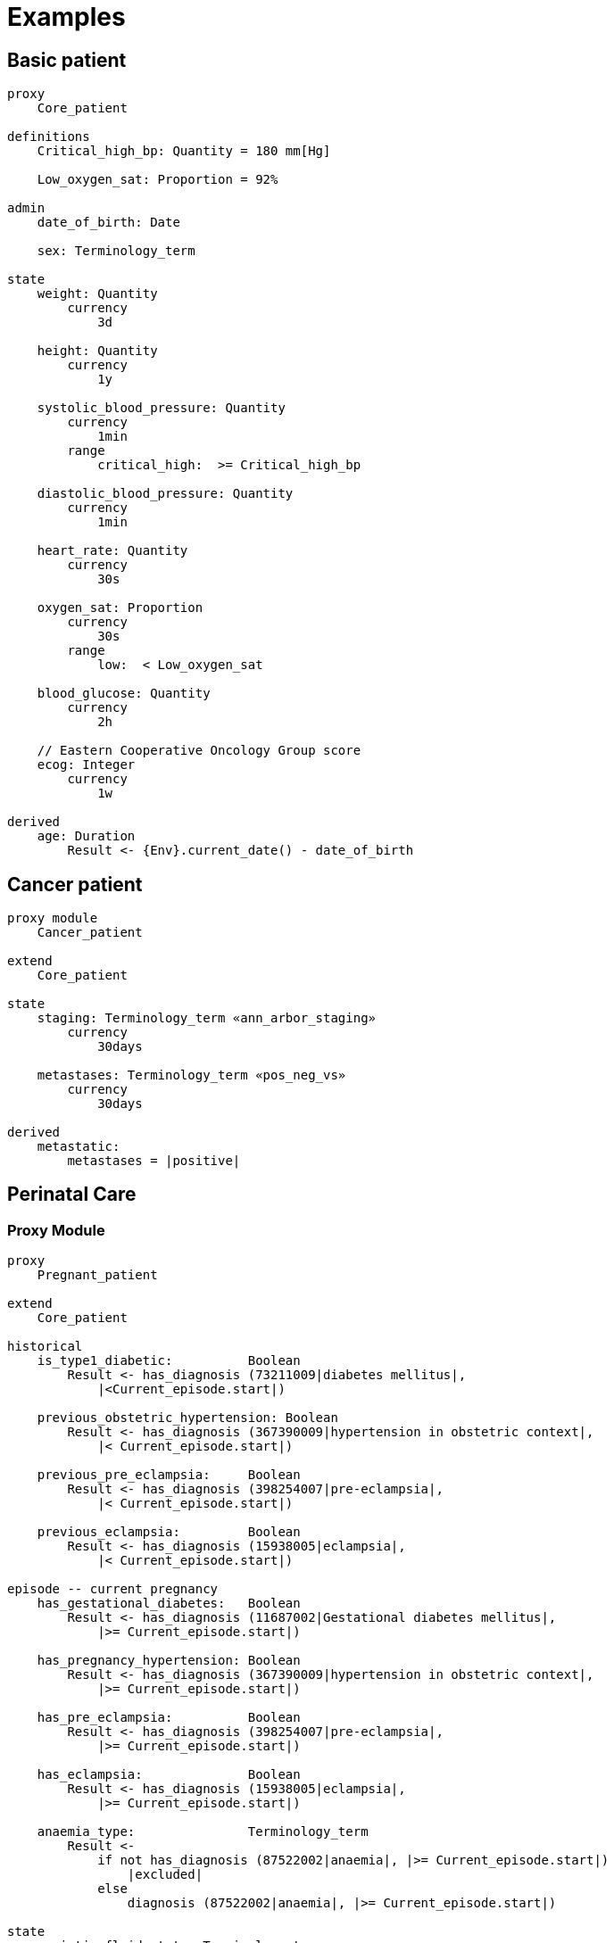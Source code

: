 = Examples

== Basic patient

----
proxy
    Core_patient

definitions
    Critical_high_bp: Quantity = 180 mm[Hg]
    
    Low_oxygen_sat: Proportion = 92%

admin
    date_of_birth: Date
    
    sex: Terminology_term

state
    weight: Quantity
        currency
            3d
            
    height: Quantity
        currency
            1y
    
    systolic_blood_pressure: Quantity
        currency
            1min
        range
            critical_high:  >= Critical_high_bp

    diastolic_blood_pressure: Quantity
        currency
            1min

    heart_rate: Quantity
        currency
            30s
            
    oxygen_sat: Proportion
        currency
            30s
        range
            low:  < Low_oxygen_sat
            
    blood_glucose: Quantity
        currency
            2h
            
    // Eastern Cooperative Oncology Group score
    ecog: Integer
        currency
            1w
    
derived
    age: Duration
        Result <- {Env}.current_date() - date_of_birth
    
----

== Cancer patient

----
proxy module
    Cancer_patient
    
extend
    Core_patient
    
state
    staging: Terminology_term «ann_arbor_staging» 
        currency
            30days

    metastases: Terminology_term «pos_neg_vs» 
        currency
            30days

derived
    metastatic:
        metastases = |positive|
----

== Perinatal Care

=== Proxy Module

----
proxy
    Pregnant_patient
    
extend
    Core_patient
    
historical
    is_type1_diabetic:          Boolean
        Result <- has_diagnosis (73211009|diabetes mellitus|, 
            |<Current_episode.start|)
        
    previous_obstetric_hypertension: Boolean
        Result <- has_diagnosis (367390009|hypertension in obstetric context|, 
            |< Current_episode.start|)
        
    previous_pre_eclampsia:     Boolean
        Result <- has_diagnosis (398254007|pre-eclampsia|, 
            |< Current_episode.start|)
        
    previous_eclampsia:         Boolean
        Result <- has_diagnosis (15938005|eclampsia|, 
            |< Current_episode.start|)
        
episode -- current pregnancy
    has_gestational_diabetes:   Boolean
        Result <- has_diagnosis (11687002|Gestational diabetes mellitus|, 
            |>= Current_episode.start|)
 
    has_pregnancy_hypertension: Boolean 
        Result <- has_diagnosis (367390009|hypertension in obstetric context|, 
            |>= Current_episode.start|)

    has_pre_eclampsia:          Boolean
        Result <- has_diagnosis (398254007|pre-eclampsia|, 
            |>= Current_episode.start|)

    has_eclampsia:              Boolean
        Result <- has_diagnosis (15938005|eclampsia|, 
            |>= Current_episode.start|)

    anaemia_type:               Terminology_term
        Result <- 
            if not has_diagnosis (87522002|anaemia|, |>= Current_episode.start|)
                |excluded|
            else
                diagnosis (87522002|anaemia|, |>= Current_episode.start|)

state
    amniotic_fluid_state: Terminology_term
    
    uterine_fundal_height: Quantity
    
    vaginal_blood_flow: Quantity
        currency
            30mins
        range
            critical_high: > 500 mL/hr

events
    haemorrhage:
        vaginal_blood_flow<critical_high>
        
    contractions_commenced:
        <asserted>
        
    braxton_hicks_contraction:
        <asserted>
    
----

=== Decision Module

----
decision support module 
    Obstetric_pregnancy

proxy
    P: Pregnant_patient

definitions

conditions

rules
    risk_evaluation: Terminology_term
        ....
        
    amniotic_fluid_risk: Terminology_term
        Result <- 
            map P.hypertension_state
                {44223004|premature rupture|, 
                 86203003|polyhydramnios|}      -> |obstetric emergency|9999
                {59566000|oligohydramnios|}     -> |refer high risk care|1111
                {*}                             -> |normal|0000
    
    hypertension_risk: Terminology_term
        if P.has_pre_eclampsia or P.has_eclampsia
            Result <- |obstetric emergency|9999
            
        elseif P.previous_obstetric_hypertension or P.previous_pre_eclampsia or 
                P.previous_eclampsia or P.has_pregnancy_hypertension
            Result <- |refer high risk antenatal care|1111
            
        else
            Result <- |normal|0000
            
    diabetes_risk: Terminology_term
        if P.has_gestational_diabetes
            Result <- |refer high risk antenatal care|1111
        else
            Result <- |normal|0000
            
    anaemia_risk: Terminology_term
        Result <- 
            map P.anaemia_type
                {27342004|anaemia of pregnancy|, 
                 |severe|}                          -> |obstetric emergency|9999
                {27342004|anaemia of pregnancy|}    -> |refer high risk care|1111
                {*}                                 -> |normal|0000
    
    
----

== Breast Cancer Decision Protocol

=== Proxy module

Breast cancer specific Proxy.

----
proxy module
    Breast_cancer_patient
    
extend
    Cancer_patient
    
state
    tnm_t: String {P60D}
    tnm_n: String {P60D}
    tnm_m: String {P60D}
    tnm_g: String {P60D}

    estrogen_receptor:      Terminology_term «pos_neg_vs» {P60D}
    progesterone_receptor:  Terminology_term «pos_neg_vs» {P60D}
    her2_expression:        Terminology_term «pos_neg_vs» {P60D}
    
    ki67:               Quantity {P60D}
    ejection_fraction:  Quantity {P30D}
    
derived
    er_negative:
        estrogen_receptor = |negative|

    er_positive:
        estrogen_receptor = |positive|
        
    pr_negative:
        progesterone_receptor = |negative|

    pr_positive:
        progesterone_receptor = |positive|
        
    her2_negative:
        her2_expression = |negative|

    her2_positive:
        her2_expression = |positive|

----

=== Decision Module

----
decision support module 
    Oncology_breast_cancer

proxy
    P: Breast_cancer_patient

definitions
    ki67_threshold: Quantity = 14%
    
conditions
    ki67_high:
        P.ki67 >= ki67_threshold
        
    anthracyclines_contraindicated:
        P.has_diagnosis (|Transmural MI|) or
        P.ejection_fraction < 40% or
        P.has_diagnosis ({|heart failure (class II)|, 
                          |heart failure (class III)|,
                          |heart failure (class IV)|})
                                
    taxanes_contraindicated:
        P.is_type1_diabetic or
        P.has_allergy (|taxanes|) or 
        P.has_intolerance (|taxanes|)
        
rules
    molecular_subtype: Terminology_term
        if P.er_positive and P.her2_negative and not ki67_high
            Result <- |Luminal A|

        elseif P.er_positive and P.her2_negative and ki67_high
            Result <- |Luminal B (HER2 negative)|

        elseif P.er_positive and P.her2_positive
            Result <- |Luminal B (HER2 positive)|

        elseif P.er_negative and P.pr_negative and P.her2_positive and ki67_high
            Result <- |HER2|

        elseif P.er_negative and P.pr_negative and P.her2_negative and ki67_high
            Result <- |Triple negative|
            
        else 
            Result <- |none|
    
    chemotherapy_regime: Terminology_term
        if not P.metastatic 
            if molecular_subtype in {|Luminal B (HER2 negative)|, |Triple negative|} and
                    (P.tnm_t > '1a' or P.tnm_n > '0')
                Result <- |taxanes|
            
            elseif molecular_subtype = |Luminal A| and 
                    (P.tnm_t >= '3' or P.tnm_n >= '2' or P.tnm_g >= '3')
                Result <- |anthracyclines|
            
            elseif molecular_subtype = |Luminal B (HER2 positive)| and 
                    (P.tnm_t = '1b' or P.tnm_t = '1c' and P.tnm_n = '0')
                    or
                    molecular_subtype = |HER2| and 
                    (P.tnm_t = '1b' and P.tnm_n = '0')
                Result <- |paditaxel + trastuzumab|
            else ...
                Result <-
            
        else -- metastatic
            if ...
                Result <-
            elseif ...
                Result <-
            else
                Result <-

----
